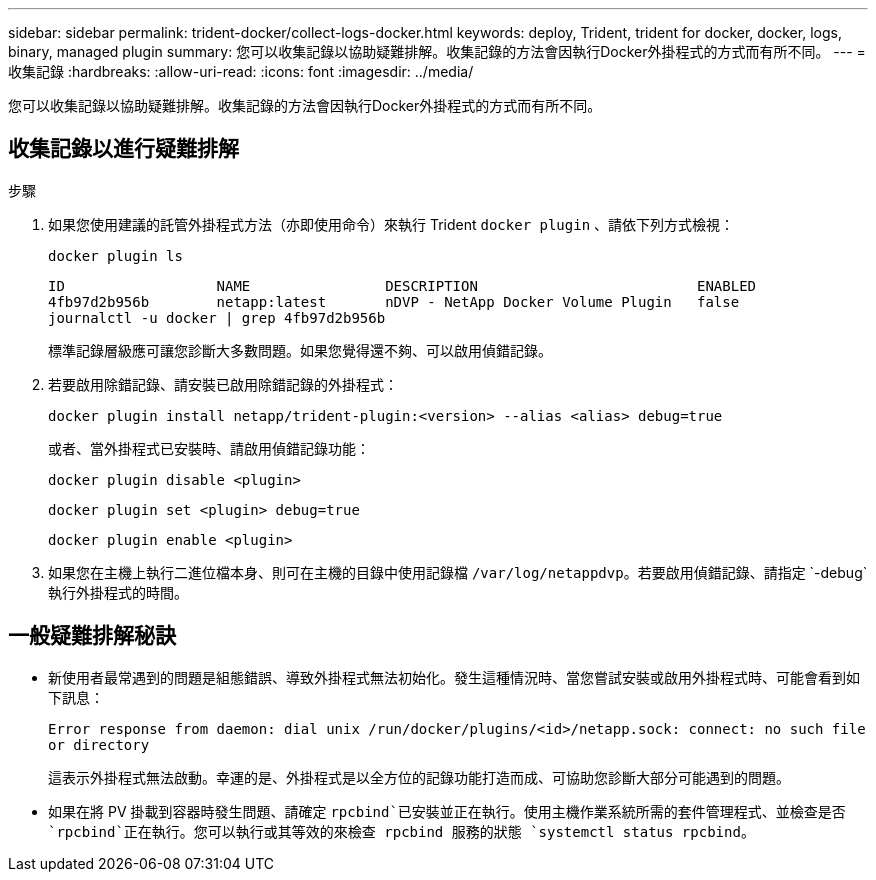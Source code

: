 ---
sidebar: sidebar 
permalink: trident-docker/collect-logs-docker.html 
keywords: deploy, Trident, trident for docker, docker, logs, binary, managed plugin 
summary: 您可以收集記錄以協助疑難排解。收集記錄的方法會因執行Docker外掛程式的方式而有所不同。 
---
= 收集記錄
:hardbreaks:
:allow-uri-read: 
:icons: font
:imagesdir: ../media/


[role="lead"]
您可以收集記錄以協助疑難排解。收集記錄的方法會因執行Docker外掛程式的方式而有所不同。



== 收集記錄以進行疑難排解

.步驟
. 如果您使用建議的託管外掛程式方法（亦即使用命令）來執行 Trident `docker plugin` 、請依下列方式檢視：
+
[source, console]
----
docker plugin ls
----
+
[listing]
----
ID                  NAME                DESCRIPTION                          ENABLED
4fb97d2b956b        netapp:latest       nDVP - NetApp Docker Volume Plugin   false
journalctl -u docker | grep 4fb97d2b956b
----
+
標準記錄層級應可讓您診斷大多數問題。如果您覺得還不夠、可以啟用偵錯記錄。

. 若要啟用除錯記錄、請安裝已啟用除錯記錄的外掛程式：
+
[source, console]
----
docker plugin install netapp/trident-plugin:<version> --alias <alias> debug=true
----
+
或者、當外掛程式已安裝時、請啟用偵錯記錄功能：

+
[source, console]
----
docker plugin disable <plugin>
----
+
[source, console]
----
docker plugin set <plugin> debug=true
----
+
[source, console]
----
docker plugin enable <plugin>
----
. 如果您在主機上執行二進位檔本身、則可在主機的目錄中使用記錄檔 `/var/log/netappdvp`。若要啟用偵錯記錄、請指定 `-debug`執行外掛程式的時間。




== 一般疑難排解秘訣

* 新使用者最常遇到的問題是組態錯誤、導致外掛程式無法初始化。發生這種情況時、當您嘗試安裝或啟用外掛程式時、可能會看到如下訊息：
+
`Error response from daemon: dial unix /run/docker/plugins/<id>/netapp.sock: connect: no such file or directory`

+
這表示外掛程式無法啟動。幸運的是、外掛程式是以全方位的記錄功能打造而成、可協助您診斷大部分可能遇到的問題。

* 如果在將 PV 掛載到容器時發生問題、請確定 `rpcbind`已安裝並正在執行。使用主機作業系統所需的套件管理程式、並檢查是否 `rpcbind`正在執行。您可以執行或其等效的來檢查 rpcbind 服務的狀態 `systemctl status rpcbind`。

